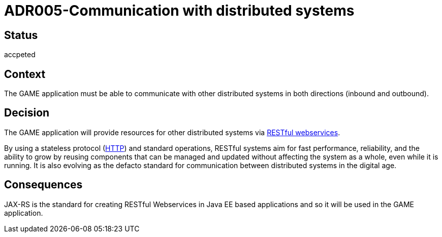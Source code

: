 = ADR005-Communication with distributed systems

== Status

accpeted

== Context

The GAME application must be able to communicate with other distributed systems in both directions (inbound and outbound).

== Decision

The GAME application will provide resources for other distributed systems via link:https://en.wikipedia.org/wiki/Representational_state_transfer[RESTful webservices].

By using a stateless protocol (link:https://en.wikipedia.org/wiki/Hypertext_Transfer_Protocol[HTTP]) and standard operations, RESTful systems aim for fast performance, reliability, and the ability to grow by reusing components that can be managed and updated without affecting the system as a whole, even while it is running. 
It is also evolving as the defacto standard for communication between distributed systems in the digital age.

== Consequences

JAX-RS is the standard for creating RESTful Webservices in Java EE based applications and so it will be used in the GAME application.
